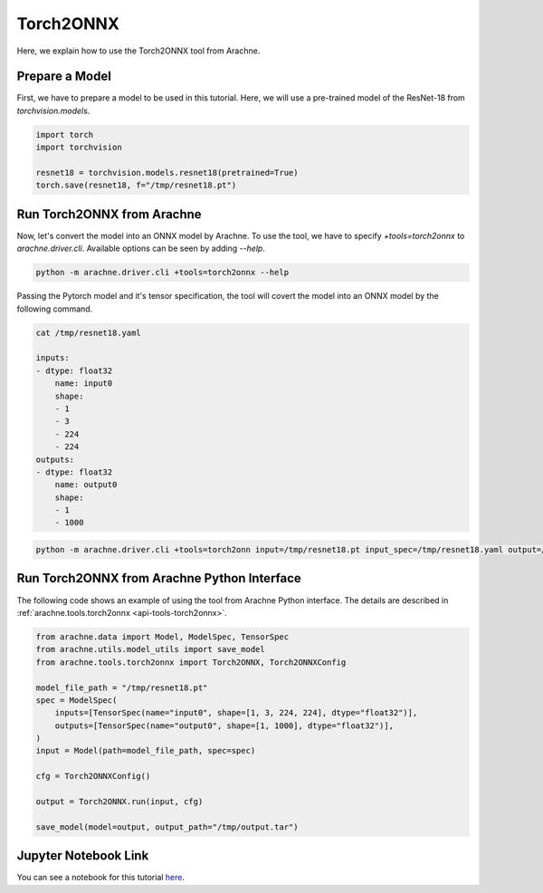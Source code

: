 Torch2ONNX
==========

Here, we explain how to use the Torch2ONNX tool from Arachne.


Prepare a Model
---------------

First, we have to prepare a model to be used in this tutorial.
Here, we will use a pre-trained model of the ResNet-18 from `torchvision.models`.

.. code:: python

    import torch
    import torchvision

    resnet18 = torchvision.models.resnet18(pretrained=True)
    torch.save(resnet18, f="/tmp/resnet18.pt")


Run Torch2ONNX from Arachne
---------------------------

Now, let's convert the model into an ONNX model by Arachne.
To use the tool, we have to specify `+tools=torch2onnx` to `arachne.driver.cli`.
Available options can be seen by adding `--help`.

.. code:: bash

    python -m arachne.driver.cli +tools=torch2onnx --help


Passing the Pytorch model and it's tensor specification, the tool will covert the model into an ONNX model by the following command.

.. code:: bash

    cat /tmp/resnet18.yaml

    inputs:
    - dtype: float32
        name: input0
        shape:
        - 1
        - 3
        - 224
        - 224
    outputs:
    - dtype: float32
        name: output0
        shape:
        - 1
        - 1000



.. code:: bash

    python -m arachne.driver.cli +tools=torch2onn input=/tmp/resnet18.pt input_spec=/tmp/resnet18.yaml output=/tmp/output.tar


Run Torch2ONNX from Arachne Python Interface
--------------------------------------------

The following code shows an example of using the tool from Arachne Python interface.
The details are described in :ref:`arachne.tools.torch2onnx <api-tools-torch2onnx>`.

.. code:: python

    from arachne.data import Model, ModelSpec, TensorSpec
    from arachne.utils.model_utils import save_model
    from arachne.tools.torch2onnx import Torch2ONNX, Torch2ONNXConfig

    model_file_path = "/tmp/resnet18.pt"
    spec = ModelSpec(
        inputs=[TensorSpec(name="input0", shape=[1, 3, 224, 224], dtype="float32")],
        outputs=[TensorSpec(name="output0", shape=[1, 1000], dtype="float32")],
    )
    input = Model(path=model_file_path, spec=spec)

    cfg = Torch2ONNXConfig()

    output = Torch2ONNX.run(input, cfg)

    save_model(model=output, output_path="/tmp/output.tar")

Jupyter Notebook Link
---------------------
You can see a notebook for this tutorial `here <https://github.com/fixstars/arachne/blob/main/examples/tools/run_torch2onnx.ipynb>`_.
